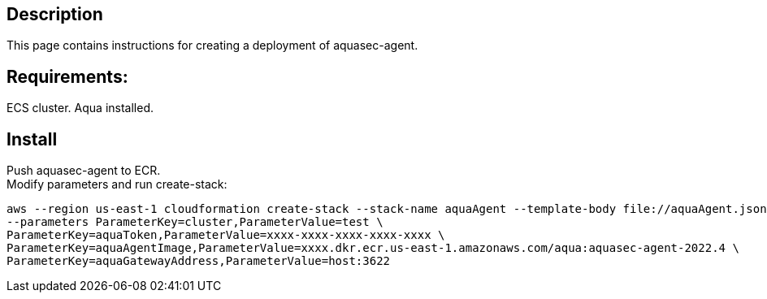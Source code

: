 :version: 2022.4
:imageVersion: 2022.4

== Description
This page contains instructions for creating a deployment of aquasec-agent.

== Requirements:

ECS cluster.
Aqua installed.

== Install

Push aquasec-agent to ECR. +
Modify parameters and run create-stack:

[source,options="nowrap",subs="attributes"]
----
aws --region us-east-1 cloudformation create-stack --stack-name aquaAgent --template-body file://aquaAgent.json \
--parameters ParameterKey=cluster,ParameterValue=test \
ParameterKey=aquaToken,ParameterValue=xxxx-xxxx-xxxx-xxxx-xxxx \
ParameterKey=aquaAgentImage,ParameterValue=xxxx.dkr.ecr.us-east-1.amazonaws.com/aqua:aquasec-agent-{imageVersion} \
ParameterKey=aquaGatewayAddress,ParameterValue=host:3622
----